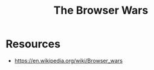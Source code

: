 :PROPERTIES:
:ID:       97879766-a34b-43e7-80cf-912f0f04a5ab
:END:
#+title: The Browser Wars
#+filetags: :society:cs:

* Resources
 - https://en.wikipedia.org/wiki/Browser_wars
